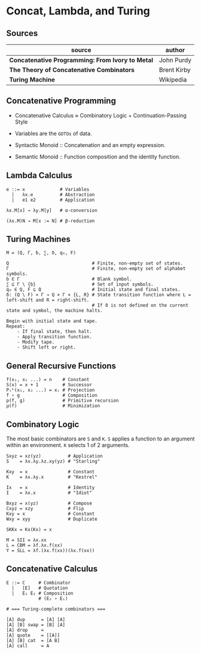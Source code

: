 * Concat, Lambda, and Turing

** Sources

| source                                           | author      |
|--------------------------------------------------+-------------|
| *Concatenative Programming: From Ivory to Metal* | John Purdy  |
| *The Theory of Concatenative Combinators*        | Brent Kirby |
| *Turing Machine*                                 | Wikipedia   |

** Concatenative Programming

- Concatenative Calculus ≈ Combinatory Logic + Continuation-Passing Style

- Variables are the ~GOTOs~ of data.

- Syntactic Monoid :: Concatenation and an empty expression.

- Semantic Monoid :: Function composition and the identity function.  

** Lambda Calculus

#+begin_example
  e ::= x             # Variables
    |   λx.e          # Abstraction
    |   e1 e2         # Application

  λx.M[x] → λy.M[y]   # α-conversion

  (λx.M)N → M[x := N] # β-reduction
#+end_example

** Turing Machines

#+begin_example
  M = (Q, Γ, b, ∑, δ, q₀, F)

  Q                               # Finite, non-empty set of states.
  Γ                               # Finite, non-empty set of alphabet symbols.
  b ∈ Γ                           # Blank symbol.
  ∑ ⊆ Γ \ {b}                     # Set of input symbols.
  q₀ ∈ Q, F ⊆ Q                   # Initial state and final states.                              
  δ: (Q \ F) × Γ → Q × Γ × {L, R} # State transition function where L = left-shift and R = right-shift.
                                  # If δ is not defined on the current state and symbol, the machine halts.

  Begin with initial state and tape.
  Repeat:
      - If final state, then halt.
      - Apply transition function.
      - Modify tape.
      - Shift left or right.
#+end_example

** General Recursive Functions

#+begin_example
  f(x₁, x₂ ...) = n    # Constant
  S(x) = x + 1         # Successor
  Pᵢᵏ(x₁, x₂ ...) = xᵢ # Projection
  f ∘ g                # Composition
  p(f, g)              # Primitive recursion
  μ(f)                 # Minimization
#+end_example

** Combinatory Logic

The most basic combinators are ~S~ and ~K~. ~S~ applies a function to an
argument within an environment. ~K~ selects 1 of 2 arguments.

#+begin_example
  Sxyz = xz(yz)          # Application
  S    = λx.λy.λz.xy(yz) # "Starling"

  Kxy  = x               # Constant
  K    = λx.λy.x         # "Kestrel"

  Ix   = x               # Identity
  I    = λx.x            # "Idiot"

  Bxyz = x(yz)           # Compose
  Cxyz = xzy             # Flip
  Kxy = x                # Constant
  Wxy = xyy              # Duplicate

  SKKx = Kx(Kx) = x

  M = SII = λx.xx
  L = CBM = λf.λx.f(xx)
  Y = SLL = λf.(λx.f(xx))(λx.f(xx))
#+end_example

** Concatenative Calculus

#+begin_example
  E ::= C     # Combinator
    |   [E]   # Quotation
    |   E₁ E₂ # Composition
              # (E₂ ∘ E₁)

  # === Turing-complete combinators ===

  [A] dup      = [A] [A]
  [A] [B] swap = [B] [A]
  [A] drop     =
  [A] quote    = [[A]]
  [A] [B] cat  = [A B]
  [A] call     = A
#+end_example
